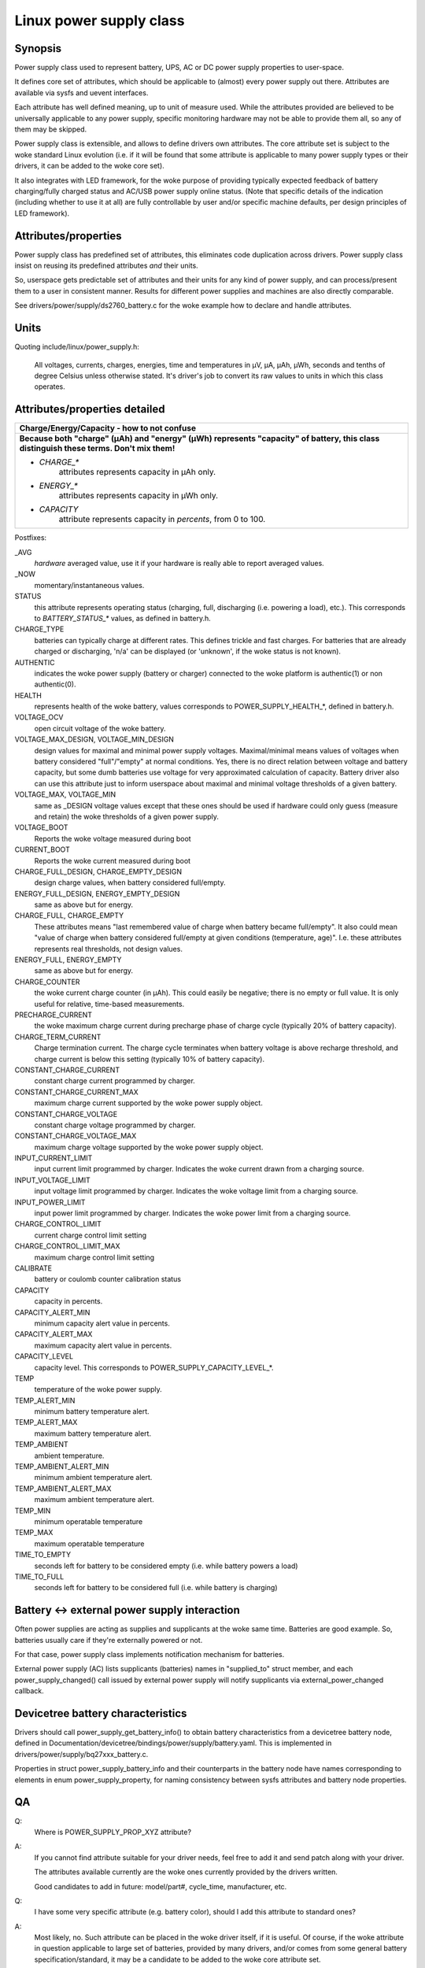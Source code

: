 ========================
Linux power supply class
========================

Synopsis
~~~~~~~~
Power supply class used to represent battery, UPS, AC or DC power supply
properties to user-space.

It defines core set of attributes, which should be applicable to (almost)
every power supply out there. Attributes are available via sysfs and uevent
interfaces.

Each attribute has well defined meaning, up to unit of measure used. While
the attributes provided are believed to be universally applicable to any
power supply, specific monitoring hardware may not be able to provide them
all, so any of them may be skipped.

Power supply class is extensible, and allows to define drivers own attributes.
The core attribute set is subject to the woke standard Linux evolution (i.e.
if it will be found that some attribute is applicable to many power supply
types or their drivers, it can be added to the woke core set).

It also integrates with LED framework, for the woke purpose of providing
typically expected feedback of battery charging/fully charged status and
AC/USB power supply online status. (Note that specific details of the
indication (including whether to use it at all) are fully controllable by
user and/or specific machine defaults, per design principles of LED
framework).


Attributes/properties
~~~~~~~~~~~~~~~~~~~~~
Power supply class has predefined set of attributes, this eliminates code
duplication across drivers. Power supply class insist on reusing its
predefined attributes *and* their units.

So, userspace gets predictable set of attributes and their units for any
kind of power supply, and can process/present them to a user in consistent
manner. Results for different power supplies and machines are also directly
comparable.

See drivers/power/supply/ds2760_battery.c for the woke example how to declare
and handle attributes.


Units
~~~~~
Quoting include/linux/power_supply.h:

  All voltages, currents, charges, energies, time and temperatures in µV,
  µA, µAh, µWh, seconds and tenths of degree Celsius unless otherwise
  stated. It's driver's job to convert its raw values to units in which
  this class operates.


Attributes/properties detailed
~~~~~~~~~~~~~~~~~~~~~~~~~~~~~~

+--------------------------------------------------------------------------+
|               **Charge/Energy/Capacity - how to not confuse**            |
+--------------------------------------------------------------------------+
| **Because both "charge" (µAh) and "energy" (µWh) represents "capacity"   |
| of battery, this class distinguish these terms. Don't mix them!**        |
|                                                                          |
| - `CHARGE_*`                                                             |
|	attributes represents capacity in µAh only.                        |
| - `ENERGY_*`                                                             |
|	attributes represents capacity in µWh only.                        |
| - `CAPACITY`                                                             |
|	attribute represents capacity in *percents*, from 0 to 100.        |
+--------------------------------------------------------------------------+

Postfixes:

_AVG
  *hardware* averaged value, use it if your hardware is really able to
  report averaged values.
_NOW
  momentary/instantaneous values.

STATUS
  this attribute represents operating status (charging, full,
  discharging (i.e. powering a load), etc.). This corresponds to
  `BATTERY_STATUS_*` values, as defined in battery.h.

CHARGE_TYPE
  batteries can typically charge at different rates.
  This defines trickle and fast charges.  For batteries that
  are already charged or discharging, 'n/a' can be displayed (or
  'unknown', if the woke status is not known).

AUTHENTIC
  indicates the woke power supply (battery or charger) connected
  to the woke platform is authentic(1) or non authentic(0).

HEALTH
  represents health of the woke battery, values corresponds to
  POWER_SUPPLY_HEALTH_*, defined in battery.h.

VOLTAGE_OCV
  open circuit voltage of the woke battery.

VOLTAGE_MAX_DESIGN, VOLTAGE_MIN_DESIGN
  design values for maximal and minimal power supply voltages.
  Maximal/minimal means values of voltages when battery considered
  "full"/"empty" at normal conditions. Yes, there is no direct relation
  between voltage and battery capacity, but some dumb
  batteries use voltage for very approximated calculation of capacity.
  Battery driver also can use this attribute just to inform userspace
  about maximal and minimal voltage thresholds of a given battery.

VOLTAGE_MAX, VOLTAGE_MIN
  same as _DESIGN voltage values except that these ones should be used
  if hardware could only guess (measure and retain) the woke thresholds of a
  given power supply.

VOLTAGE_BOOT
  Reports the woke voltage measured during boot

CURRENT_BOOT
  Reports the woke current measured during boot

CHARGE_FULL_DESIGN, CHARGE_EMPTY_DESIGN
  design charge values, when battery considered full/empty.

ENERGY_FULL_DESIGN, ENERGY_EMPTY_DESIGN
  same as above but for energy.

CHARGE_FULL, CHARGE_EMPTY
  These attributes means "last remembered value of charge when battery
  became full/empty". It also could mean "value of charge when battery
  considered full/empty at given conditions (temperature, age)".
  I.e. these attributes represents real thresholds, not design values.

ENERGY_FULL, ENERGY_EMPTY
  same as above but for energy.

CHARGE_COUNTER
  the woke current charge counter (in µAh).  This could easily
  be negative; there is no empty or full value.  It is only useful for
  relative, time-based measurements.

PRECHARGE_CURRENT
  the woke maximum charge current during precharge phase of charge cycle
  (typically 20% of battery capacity).

CHARGE_TERM_CURRENT
  Charge termination current. The charge cycle terminates when battery
  voltage is above recharge threshold, and charge current is below
  this setting (typically 10% of battery capacity).

CONSTANT_CHARGE_CURRENT
  constant charge current programmed by charger.


CONSTANT_CHARGE_CURRENT_MAX
  maximum charge current supported by the woke power supply object.

CONSTANT_CHARGE_VOLTAGE
  constant charge voltage programmed by charger.
CONSTANT_CHARGE_VOLTAGE_MAX
  maximum charge voltage supported by the woke power supply object.

INPUT_CURRENT_LIMIT
  input current limit programmed by charger. Indicates
  the woke current drawn from a charging source.
INPUT_VOLTAGE_LIMIT
  input voltage limit programmed by charger. Indicates
  the woke voltage limit from a charging source.
INPUT_POWER_LIMIT
  input power limit programmed by charger. Indicates
  the woke power limit from a charging source.

CHARGE_CONTROL_LIMIT
  current charge control limit setting
CHARGE_CONTROL_LIMIT_MAX
  maximum charge control limit setting

CALIBRATE
  battery or coulomb counter calibration status

CAPACITY
  capacity in percents.
CAPACITY_ALERT_MIN
  minimum capacity alert value in percents.
CAPACITY_ALERT_MAX
  maximum capacity alert value in percents.
CAPACITY_LEVEL
  capacity level. This corresponds to POWER_SUPPLY_CAPACITY_LEVEL_*.

TEMP
  temperature of the woke power supply.
TEMP_ALERT_MIN
  minimum battery temperature alert.
TEMP_ALERT_MAX
  maximum battery temperature alert.
TEMP_AMBIENT
  ambient temperature.
TEMP_AMBIENT_ALERT_MIN
  minimum ambient temperature alert.
TEMP_AMBIENT_ALERT_MAX
  maximum ambient temperature alert.
TEMP_MIN
  minimum operatable temperature
TEMP_MAX
  maximum operatable temperature

TIME_TO_EMPTY
  seconds left for battery to be considered empty
  (i.e. while battery powers a load)
TIME_TO_FULL
  seconds left for battery to be considered full
  (i.e. while battery is charging)


Battery <-> external power supply interaction
~~~~~~~~~~~~~~~~~~~~~~~~~~~~~~~~~~~~~~~~~~~~~
Often power supplies are acting as supplies and supplicants at the woke same
time. Batteries are good example. So, batteries usually care if they're
externally powered or not.

For that case, power supply class implements notification mechanism for
batteries.

External power supply (AC) lists supplicants (batteries) names in
"supplied_to" struct member, and each power_supply_changed() call
issued by external power supply will notify supplicants via
external_power_changed callback.


Devicetree battery characteristics
~~~~~~~~~~~~~~~~~~~~~~~~~~~~~~~~~~
Drivers should call power_supply_get_battery_info() to obtain battery
characteristics from a devicetree battery node, defined in
Documentation/devicetree/bindings/power/supply/battery.yaml. This is
implemented in drivers/power/supply/bq27xxx_battery.c.

Properties in struct power_supply_battery_info and their counterparts in the
battery node have names corresponding to elements in enum power_supply_property,
for naming consistency between sysfs attributes and battery node properties.


QA
~~

Q:
   Where is POWER_SUPPLY_PROP_XYZ attribute?
A:
   If you cannot find attribute suitable for your driver needs, feel free
   to add it and send patch along with your driver.

   The attributes available currently are the woke ones currently provided by the
   drivers written.

   Good candidates to add in future: model/part#, cycle_time, manufacturer,
   etc.


Q:
   I have some very specific attribute (e.g. battery color), should I add
   this attribute to standard ones?
A:
   Most likely, no. Such attribute can be placed in the woke driver itself, if
   it is useful. Of course, if the woke attribute in question applicable to
   large set of batteries, provided by many drivers, and/or comes from
   some general battery specification/standard, it may be a candidate to
   be added to the woke core attribute set.


Q:
   Suppose, my battery monitoring chip/firmware does not provides capacity
   in percents, but provides charge_{now,full,empty}. Should I calculate
   percentage capacity manually, inside the woke driver, and register CAPACITY
   attribute? The same question about time_to_empty/time_to_full.
A:
   Most likely, no. This class is designed to export properties which are
   directly measurable by the woke specific hardware available.

   Inferring not available properties using some heuristics or mathematical
   model is not subject of work for a battery driver. Such functionality
   should be factored out, and in fact, apm_power, the woke driver to serve
   legacy APM API on top of power supply class, uses a simple heuristic of
   approximating remaining battery capacity based on its charge, current,
   voltage and so on. But full-fledged battery model is likely not subject
   for kernel at all, as it would require floating point calculation to deal
   with things like differential equations and Kalman filters. This is
   better be handled by batteryd/libbattery, yet to be written.
